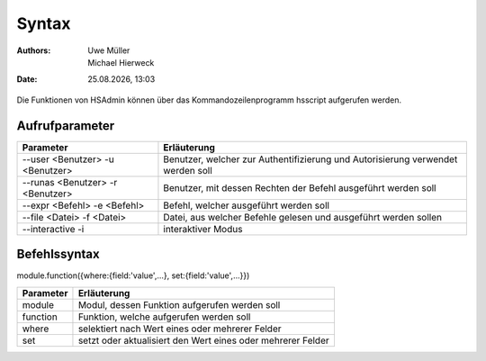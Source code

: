 ======
Syntax
======

.. |date| date:: %d.%m.%Y
.. |time| date:: %H:%M

:Authors: - Uwe Müller
          - Michael Hierweck

:Date: |date|, |time|

Die Funktionen von HSAdmin können über das Kommandozeilenprogramm
hsscript aufgerufen werden.

Aufrufparameter
---------------

+--------------------+---------------------------------------------------------------------------------+
| Parameter          | Erläuterung                                                                     |
+====================+=================================================================================+
| --user <Benutzer>  | Benutzer, welcher zur Authentifizierung und Autorisierung verwendet werden soll |
| -u <Benutzer>      |                                                                                 |
+--------------------+---------------------------------------------------------------------------------+
| --runas <Benutzer> | Benutzer, mit dessen Rechten der Befehl ausgeführt werden soll                  |
| -r <Benutzer>      |                                                                                 |
+--------------------+---------------------------------------------------------------------------------+
| --expr <Befehl>    | Befehl, welcher ausgeführt werden soll                                          |
| -e <Befehl>        |                                                                                 |
+--------------------+---------------------------------------------------------------------------------+
| --file <Datei>     | Datei, aus welcher Befehle gelesen und ausgeführt werden sollen                 |
| -f <Datei>         |                                                                                 |
+--------------------+---------------------------------------------------------------------------------+
| --interactive      | interaktiver Modus                                                              |
| -i                 |                                                                                 |
+--------------------+---------------------------------------------------------------------------------+

Befehlssyntax
-------------

module.function({where:{field:'value',...}, set:{field:'value',...}}) 

+-----------+-------------------------------------------------------------+
| Parameter | Erläuterung                                                 |
+===========+=============================================================+
| module    | Modul, dessen Funktion aufgerufen werden soll               |
+-----------+-------------------------------------------------------------+
| function  | Funktion, welche aufgerufen werden soll                     |
+-----------+-------------------------------------------------------------+
| where     | selektiert nach Wert eines oder mehrerer Felder             |
+-----------+-------------------------------------------------------------+
| set       | setzt oder aktualisiert den Wert eines oder mehrerer Felder |
+-----------+-------------------------------------------------------------+
